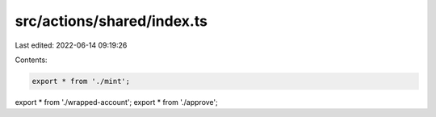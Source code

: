 src/actions/shared/index.ts
===========================

Last edited: 2022-06-14 09:19:26

Contents:

.. code-block:: ts

    export * from './mint';
export * from './wrapped-account';
export * from './approve';


